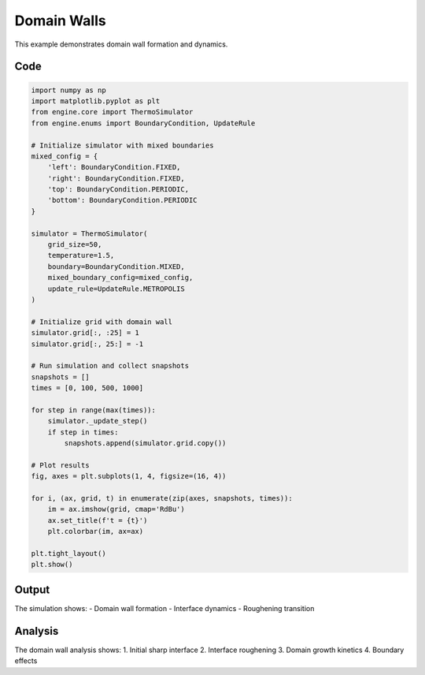 Domain Walls
============

This example demonstrates domain wall formation and dynamics.

Code
----

.. code-block:: python

    import numpy as np
    import matplotlib.pyplot as plt
    from engine.core import ThermoSimulator
    from engine.enums import BoundaryCondition, UpdateRule

    # Initialize simulator with mixed boundaries
    mixed_config = {
        'left': BoundaryCondition.FIXED,
        'right': BoundaryCondition.FIXED,
        'top': BoundaryCondition.PERIODIC,
        'bottom': BoundaryCondition.PERIODIC
    }

    simulator = ThermoSimulator(
        grid_size=50,
        temperature=1.5,
        boundary=BoundaryCondition.MIXED,
        mixed_boundary_config=mixed_config,
        update_rule=UpdateRule.METROPOLIS
    )

    # Initialize grid with domain wall
    simulator.grid[:, :25] = 1
    simulator.grid[:, 25:] = -1

    # Run simulation and collect snapshots
    snapshots = []
    times = [0, 100, 500, 1000]

    for step in range(max(times)):
        simulator._update_step()
        if step in times:
            snapshots.append(simulator.grid.copy())

    # Plot results
    fig, axes = plt.subplots(1, 4, figsize=(16, 4))

    for i, (ax, grid, t) in enumerate(zip(axes, snapshots, times)):
        im = ax.imshow(grid, cmap='RdBu')
        ax.set_title(f't = {t}')
        plt.colorbar(im, ax=ax)

    plt.tight_layout()
    plt.show()

Output
------

The simulation shows:
- Domain wall formation
- Interface dynamics
- Roughening transition

.. image:: _static/domain_walls.png
   :alt: Domain walls output
   :align: center

Analysis
--------

The domain wall analysis shows:
1. Initial sharp interface
2. Interface roughening
3. Domain growth kinetics
4. Boundary effects 